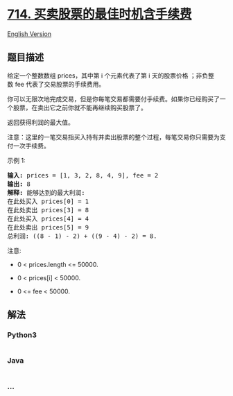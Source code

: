 * [[https://leetcode-cn.com/problems/best-time-to-buy-and-sell-stock-with-transaction-fee][714.
买卖股票的最佳时机含手续费]]
  :PROPERTIES:
  :CUSTOM_ID: 买卖股票的最佳时机含手续费
  :END:
[[./solution/0700-0799/0714.Best Time to Buy and Sell Stock with Transaction Fee/README_EN.org][English
Version]]

** 题目描述
   :PROPERTIES:
   :CUSTOM_ID: 题目描述
   :END:

#+begin_html
  <!-- 这里写题目描述 -->
#+end_html

#+begin_html
  <p>
#+end_html

给定一个整数数组 prices，其中第 i 个元素代表了第 i 天的股票价格
；非负整数 fee 代表了交易股票的手续费用。

#+begin_html
  </p>
#+end_html

#+begin_html
  <p>
#+end_html

你可以无限次地完成交易，但是你每笔交易都需要付手续费。如果你已经购买了一个股票，在卖出它之前你就不能再继续购买股票了。

#+begin_html
  </p>
#+end_html

#+begin_html
  <p>
#+end_html

返回获得利润的最大值。

#+begin_html
  </p>
#+end_html

#+begin_html
  <p>
#+end_html

注意：这里的一笔交易指买入持有并卖出股票的整个过程，每笔交易你只需要为支付一次手续费。

#+begin_html
  </p>
#+end_html

#+begin_html
  <p>
#+end_html

示例 1:

#+begin_html
  </p>
#+end_html

#+begin_html
  <pre><strong>输入:</strong> prices = [1, 3, 2, 8, 4, 9], fee = 2
  <strong>输出:</strong> 8
  <strong>解释:</strong> 能够达到的最大利润:  
  在此处买入&nbsp;prices[0] = 1
  在此处卖出 prices[3] = 8
  在此处买入 prices[4] = 4
  在此处卖出 prices[5] = 9
  总利润:&nbsp;((8 - 1) - 2) + ((9 - 4) - 2) = 8.</pre>
#+end_html

#+begin_html
  <p>
#+end_html

注意:

#+begin_html
  </p>
#+end_html

#+begin_html
  <ul>
#+end_html

#+begin_html
  <li>
#+end_html

0 < prices.length <= 50000.

#+begin_html
  </li>
#+end_html

#+begin_html
  <li>
#+end_html

0 < prices[i] < 50000.

#+begin_html
  </li>
#+end_html

#+begin_html
  <li>
#+end_html

0 <= fee < 50000.

#+begin_html
  </li>
#+end_html

#+begin_html
  </ul>
#+end_html

** 解法
   :PROPERTIES:
   :CUSTOM_ID: 解法
   :END:

#+begin_html
  <!-- 这里可写通用的实现逻辑 -->
#+end_html

#+begin_html
  <!-- tabs:start -->
#+end_html

*** *Python3*
    :PROPERTIES:
    :CUSTOM_ID: python3
    :END:

#+begin_html
  <!-- 这里可写当前语言的特殊实现逻辑 -->
#+end_html

#+begin_src python
#+end_src

*** *Java*
    :PROPERTIES:
    :CUSTOM_ID: java
    :END:

#+begin_html
  <!-- 这里可写当前语言的特殊实现逻辑 -->
#+end_html

#+begin_src java
#+end_src

*** *...*
    :PROPERTIES:
    :CUSTOM_ID: section
    :END:
#+begin_example
#+end_example

#+begin_html
  <!-- tabs:end -->
#+end_html
